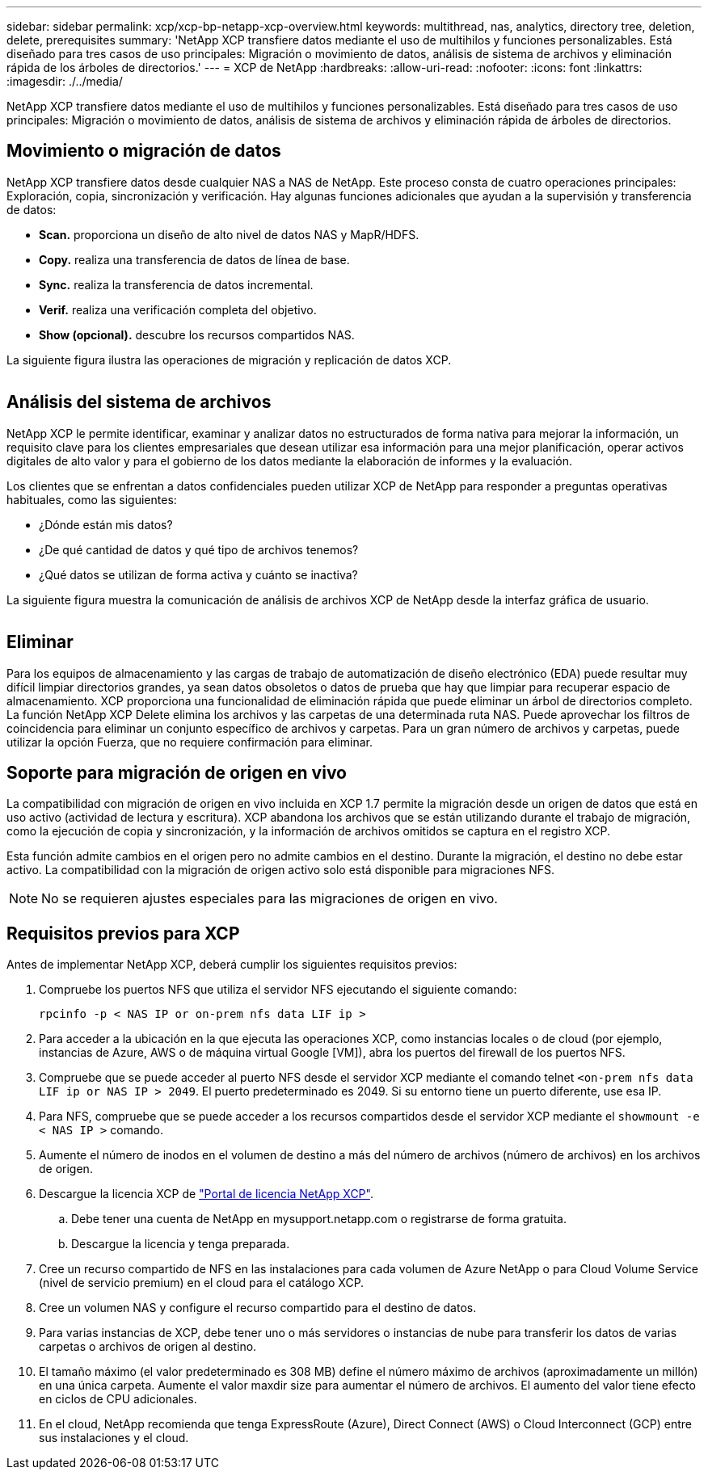 ---
sidebar: sidebar 
permalink: xcp/xcp-bp-netapp-xcp-overview.html 
keywords: multithread, nas, analytics, directory tree, deletion, delete, prerequisites 
summary: 'NetApp XCP transfiere datos mediante el uso de multihilos y funciones personalizables. Está diseñado para tres casos de uso principales: Migración o movimiento de datos, análisis de sistema de archivos y eliminación rápida de los árboles de directorios.' 
---
= XCP de NetApp
:hardbreaks:
:allow-uri-read: 
:nofooter: 
:icons: font
:linkattrs: 
:imagesdir: ./../media/


[role="lead"]
NetApp XCP transfiere datos mediante el uso de multihilos y funciones personalizables. Está diseñado para tres casos de uso principales: Migración o movimiento de datos, análisis de sistema de archivos y eliminación rápida de árboles de directorios.



== Movimiento o migración de datos

NetApp XCP transfiere datos desde cualquier NAS a NAS de NetApp. Este proceso consta de cuatro operaciones principales: Exploración, copia, sincronización y verificación. Hay algunas funciones adicionales que ayudan a la supervisión y transferencia de datos:

* *Scan.* proporciona un diseño de alto nivel de datos NAS y MapR/HDFS.
* *Copy.* realiza una transferencia de datos de línea de base.
* *Sync.* realiza la transferencia de datos incremental.
* *Verif.* realiza una verificación completa del objetivo.
* *Show (opcional).* descubre los recursos compartidos NAS.


La siguiente figura ilustra las operaciones de migración y replicación de datos XCP.

image:xcp-bp_image1.png[""]



== Análisis del sistema de archivos

NetApp XCP le permite identificar, examinar y analizar datos no estructurados de forma nativa para mejorar la información, un requisito clave para los clientes empresariales que desean utilizar esa información para una mejor planificación, operar activos digitales de alto valor y para el gobierno de los datos mediante la elaboración de informes y la evaluación.

Los clientes que se enfrentan a datos confidenciales pueden utilizar XCP de NetApp para responder a preguntas operativas habituales, como las siguientes:

* ¿Dónde están mis datos?
* ¿De qué cantidad de datos y qué tipo de archivos tenemos?
* ¿Qué datos se utilizan de forma activa y cuánto se inactiva?


La siguiente figura muestra la comunicación de análisis de archivos XCP de NetApp desde la interfaz gráfica de usuario.

image:xcp-bp_image2.png[""]



== Eliminar

Para los equipos de almacenamiento y las cargas de trabajo de automatización de diseño electrónico (EDA) puede resultar muy difícil limpiar directorios grandes, ya sean datos obsoletos o datos de prueba que hay que limpiar para recuperar espacio de almacenamiento. XCP proporciona una funcionalidad de eliminación rápida que puede eliminar un árbol de directorios completo. La función NetApp XCP Delete elimina los archivos y las carpetas de una determinada ruta NAS. Puede aprovechar los filtros de coincidencia para eliminar un conjunto específico de archivos y carpetas. Para un gran número de archivos y carpetas, puede utilizar la opción Fuerza, que no requiere confirmación para eliminar.



== Soporte para migración de origen en vivo

La compatibilidad con migración de origen en vivo incluida en XCP 1.7 permite la migración desde un origen de datos que está en uso activo (actividad de lectura y escritura). XCP abandona los archivos que se están utilizando durante el trabajo de migración, como la ejecución de copia y sincronización, y la información de archivos omitidos se captura en el registro XCP.

Esta función admite cambios en el origen pero no admite cambios en el destino. Durante la migración, el destino no debe estar activo. La compatibilidad con la migración de origen activo solo está disponible para migraciones NFS.


NOTE: No se requieren ajustes especiales para las migraciones de origen en vivo.



== Requisitos previos para XCP

Antes de implementar NetApp XCP, deberá cumplir los siguientes requisitos previos:

. Compruebe los puertos NFS que utiliza el servidor NFS ejecutando el siguiente comando:
+
....
rpcinfo -p < NAS IP or on-prem nfs data LIF ip >
....
. Para acceder a la ubicación en la que ejecuta las operaciones XCP, como instancias locales o de cloud (por ejemplo, instancias de Azure, AWS o de máquina virtual Google [VM]), abra los puertos del firewall de los puertos NFS.
. Compruebe que se puede acceder al puerto NFS desde el servidor XCP mediante el comando telnet `<on-prem nfs data LIF ip or NAS IP > 2049`. El puerto predeterminado es 2049. Si su entorno tiene un puerto diferente, use esa IP.
. Para NFS, compruebe que se puede acceder a los recursos compartidos desde el servidor XCP mediante el `showmount -e < NAS IP >` comando.
. Aumente el número de inodos en el volumen de destino a más del número de archivos (número de archivos) en los archivos de origen.
. Descargue la licencia XCP de https://xcp.netapp.com/license/xcp.xwic["Portal de licencia NetApp XCP"^].
+
.. Debe tener una cuenta de NetApp en mysupport.netapp.com o registrarse de forma gratuita.
.. Descargue la licencia y tenga preparada.


. Cree un recurso compartido de NFS en las instalaciones para cada volumen de Azure NetApp o para Cloud Volume Service (nivel de servicio premium) en el cloud para el catálogo XCP.
. Cree un volumen NAS y configure el recurso compartido para el destino de datos.
. Para varias instancias de XCP, debe tener uno o más servidores o instancias de nube para transferir los datos de varias carpetas o archivos de origen al destino.
. El tamaño máximo (el valor predeterminado es 308 MB) define el número máximo de archivos (aproximadamente un millón) en una única carpeta. Aumente el valor maxdir size para aumentar el número de archivos. El aumento del valor tiene efecto en ciclos de CPU adicionales.
. En el cloud, NetApp recomienda que tenga ExpressRoute (Azure), Direct Connect (AWS) o Cloud Interconnect (GCP) entre sus instalaciones y el cloud.

